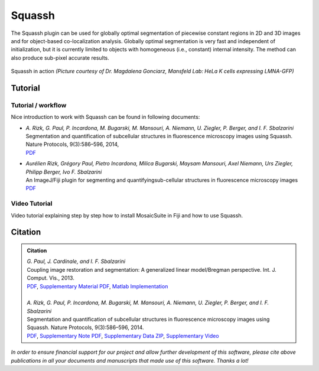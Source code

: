 =======
Squassh
=======

The Squassh plugin can be used for globally optimal segmentation of piecewise constant regions in 2D and 3D
images and for object-based co-localization analysis. Globally optimal segmentation is very fast and independent
of initialization, but it is currently limited to objects with homogeneous (i.e., constant) internal intensity.
The method can also produce sub-pixel accurate results.

.. figure:: resources/squassh/squassh.png
    :scale: 75 %
    :align: center

    Squassh in action
    *(Picture courtesy of Dr. Magdalena Gonciarz, Mansfeld Lab: HeLa K cells expressing LMNA-GFP)*

Tutorial
========

Tutorial / workflow
-------------------

Nice introduction to work with Squassh can be found in following documents:

- | *A. Rizk, G. Paul, P. Incardona, M. Bugarski, M. Mansouri, A. Niemann, U. Ziegler, P. Berger, and I. F. Sbalzarini*
  | Segmentation and quantification of subcellular structures in fluorescence microscopy images using Squassh. Nature Protocols, 9(3):586–596, 2014,
  | `PDF <http://mosaic.mpi-cbg.de/docs/Rizk2014.pdf>`__
- | *Aurélien Rizk, Grégory Paul, Pietro Incardona, Milica Bugarski, Maysam Mansouri, Axel Niemann, Urs Ziegler, Philipp Berger, Ivo F. Sbalzarini*
  | An ImageJ/Fiji plugin for segmenting and quantifyingsub-cellular structures in fluorescence microscopy images
  | `PDF <http://mosaic.mpi-cbg.de/Downloads/SplitBregmanSeg.pdf>`__

Video Tutorial
--------------

Video tutorial explaining step by step how to install MosaicSuite in Fiji and how to use Squassh.

 .. raw:: html

    <video controls src="http://mosaic.mpi-cbg.de/Downloads/Squassh_video.m4v" width="720" height="540"></video>


Citation
========

.. admonition:: Citation

    | *G. Paul, J. Cardinale, and I. F. Sbalzarini*
    | Coupling image restoration and segmentation: A generalized linear model/Bregman perspective. Int. J. Comput. Vis., 2013.
    | `PDF <http://mosaic.mpi-cbg.de/docs/Paul2013a.pdf>`__, `Supplementary Material PDF <http://mosaic.mpi-cbg.de/docs/Paul2013b.pdf>`__, `Matlab Implementation <http://mosaic.mpi-cbg.de/?q=downloads/splitBregman>`__
    |
    | *A. Rizk, G. Paul, P. Incardona, M. Bugarski, M. Mansouri, A. Niemann, U. Ziegler, P. Berger, and I. F. Sbalzarini*
    | Segmentation and quantification of subcellular structures in fluorescence microscopy images using Squassh. Nature Protocols, 9(3):586–596, 2014.
    | `PDF <http://mosaic.mpi-cbg.de/docs/Rizk2014.pdf>`__, `Supplementary Note PDF <http://mosaic.mpi-cbg.de/docs/Rizk2014a.pdf>`__, `Supplementary Data ZIP <http://mosaic.mpi-cbg.de/docs/Rizk2014_supplement.zip>`__, `Supplementary Video <http://mosaic.mpi-cbg.de/Downloads/Squassh_video.m4v>`__


*In order to ensure financial support for our project and allow further development of
this software, please cite above publications in all your documents and manuscripts that
made use of this software. Thanks a lot!*
